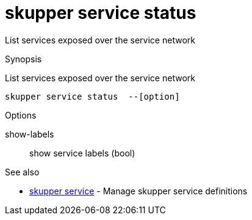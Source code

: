 = skupper service status

List services exposed over the service network

.Synopsis

List services exposed over the service network


 skupper service status  --[option]



.Options


// 
show-labels:: 
show service labels
 (bool)


.Options inherited from parent commands


// 
// 
// 


.See also

* xref:skupper_service.adoc[skupper service]	 - Manage skupper service definitions


// = Auto generated by spf13/cobra on 6-Oct-2022
